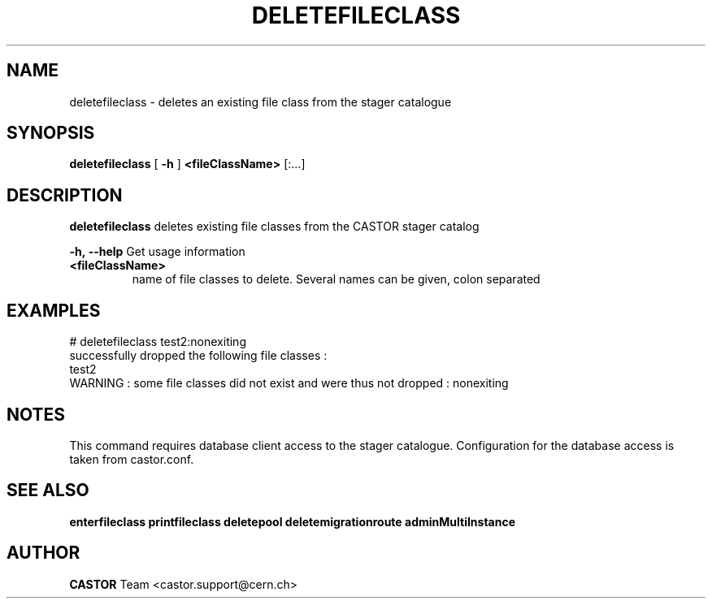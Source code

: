 .TH DELETEFILECLASS "1castor" "2011" CASTOR "stager catalogue administrative commands"
.SH NAME
deletefileclass \- deletes an existing file class from the stager catalogue

.SH SYNOPSIS
.B deletefileclass
[
.BI -h
]
.BI <fileClassName>
[:...]

.SH DESCRIPTION
.B deletefileclass
deletes existing file classes from the CASTOR stager catalog
.LP
.BI \-h,\ \-\-help
Get usage information
.TP
.BI <fileClassName>
name of file classes to delete. Several names can be given, colon separated

.SH EXAMPLES
.nf
.ft CW
# deletefileclass test2:nonexiting
successfully dropped the following file classes :
  test2
WARNING : some file classes did not exist and were thus not dropped : nonexiting

.SH NOTES
This command requires database client access to the stager catalogue.
Configuration for the database access is taken from castor.conf.

.SH SEE ALSO
.BR enterfileclass
.BR printfileclass
.BR deletepool
.BR deletemigrationroute
.BR adminMultiInstance

.SH AUTHOR
\fBCASTOR\fP Team <castor.support@cern.ch>
